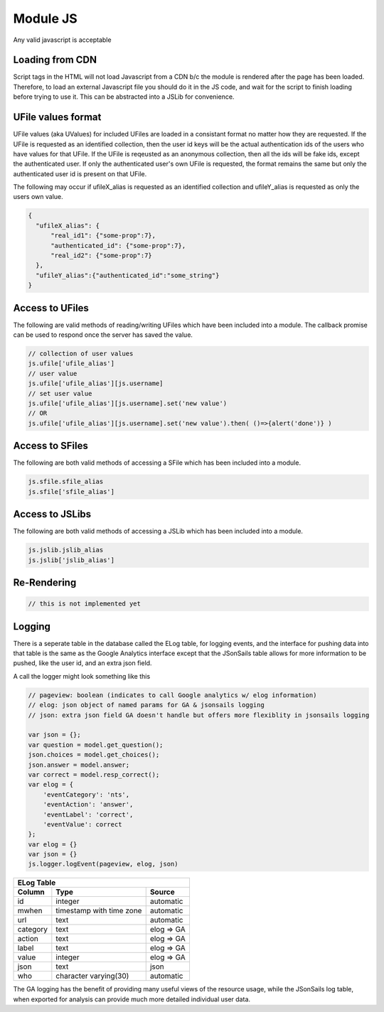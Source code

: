 
Module JS
=========

Any valid javascript is acceptable  

Loading from CDN
^^^^^^^^^^^^^^^^

Script tags in the HTML will not load Javascript from a CDN b/c the module is
rendered after the page has been loaded. Therefore, to load an external Javascript 
file you should do it in the JS code, and wait for the script to finish loading 
before trying to use it.  This can be abstracted into a JSLib for convenience.  

UFile values format
^^^^^^^^^^^^^^^^^^^

UFile values (aka UValues) for included UFiles are loaded in a consistant
format no matter how they are requested.  If the UFile is requested as an
identified collection, then the user id keys will be the actual authentication
ids of the users who have values for that UFile.  If the UFile is reqeusted as
an anonymous collection, then all the ids will be fake ids, except the
authenticated user.  If only the authenticated user's own UFile is requested,
the format remains the same but only the authenticated user id is present on
that UFile.

The following may occur if ufileX_alias is requested as an identified
collection and ufileY_alias is requested as only the users own value.

.. code-block:: json
    
    {
      "ufileX_alias": {
          "real_id1": {"some-prop":7},
          "authenticated_id": {"some-prop":7},
          "real_id2": {"some-prop":7}
      },
      "ufileY_alias":{"authenticated_id":"some_string"}
    }


Access to UFiles
^^^^^^^^^^^^^^^^

The following are valid methods of reading/writing UFiles which have been
included into a module.  The callback promise can be used to respond once the
server has saved the value.

.. code-block:: javascript

    // collection of user values
    js.ufile['ufile_alias']
    // user value
    js.ufile['ufile_alias'][js.username]
    // set user value
    js.ufile['ufile_alias'][js.username].set('new value')
    // OR
    js.ufile['ufile_alias'][js.username].set('new value').then( ()=>{alert('done')} )


Access to SFiles
^^^^^^^^^^^^^^^^

The following are both valid methods of accessing a SFile which has been
included into a module.

.. code-block:: javascript

    js.sfile.sfile_alias
    js.sfile['sfile_alias']

Access to JSLibs
^^^^^^^^^^^^^^^^

The following are both valid methods of accessing a JSLib which has been
included into a module.

.. code-block:: javascript

    js.jslib.jslib_alias
    js.jslib['jslib_alias']


.. _`loading-js-cdn`:

Re-Rendering
^^^^^^^^^^^^

.. code-block:: javascript

    // this is not implemented yet 

Logging
^^^^^^^

There is a seperate table in the database called the ELog table, for logging events, and the interface
for pushing data into that table is the same as the Google Analytics interface
except that the JSonSails table allows for more information to be pushed, like
the user id, and an extra json field.

A call the logger might look something like this

.. code-block:: javascript

    // pageview: boolean (indicates to call Google analytics w/ elog information)
    // elog: json object of named params for GA & jsonsails logging 
    // json: extra json field GA doesn't handle but offers more flexiblity in jsonsails logging

    var json = {};
    var question = model.get_question();
    json.choices = model.get_choices();
    json.answer = model.answer;
    var correct = model.resp_correct();
    var elog = {
        'eventCategory': 'nts',
        'eventAction': 'answer',
        'eventLabel': 'correct',
        'eventValue': correct
    };
    var elog = {}
    var json = {}
    js.logger.logEvent(pageview, elog, json)


+----------+--------------------------+--------------------+
|       ELog Table                                         |
+----------+--------------------------+--------------------+
| Column   | Type                     |   Source           |
+==========+==========================+====================+
+ id       | integer                  |   automatic        |
+----------+--------------------------+--------------------+
| mwhen    | timestamp with time zone |   automatic        |
+----------+--------------------------+--------------------+
+ url      | text                     |   automatic        |
+----------+--------------------------+--------------------+
| category | text                     |   elog => GA       |
+----------+--------------------------+--------------------+
+ action   | text                     |   elog => GA       |
+----------+--------------------------+--------------------+
| label    | text                     |   elog => GA       |
+----------+--------------------------+--------------------+
+ value    | integer                  |   elog => GA       |
+----------+--------------------------+--------------------+
| json     | text                     |   json             |
+----------+--------------------------+--------------------+
+ who      | character varying(30)    |   automatic        |
+----------+--------------------------+--------------------+

The GA logging has the benefit of providing many useful views of the resource
usage, while the JSonSails log table, when exported for analysis can provide
much more detailed individual user data.





